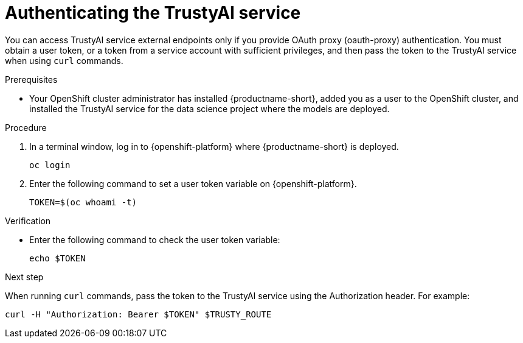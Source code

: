 :_module-type: PROCEDURE

[id="authenticating-trustyai-service_{context}"]
= Authenticating the TrustyAI service

[role='_abstract']
You can access TrustyAI service external endpoints only if you provide OAuth proxy (oauth-proxy) authentication. You must obtain a user token, or a token from a service account with sufficient privileges, and then pass the token to the TrustyAI service when using `curl` commands.

.Prerequisites
ifdef::upstream,self-managed[]
* You installed the OpenShift command line interface (`oc`) as described in link:https://docs.openshift.com/container-platform/{ocp-latest-version}/cli_reference/openshift_cli/getting-started-cli.html[Get Started with the CLI].
endif::[]
ifdef::cloud-service[]
* You installed the OpenShift command line interface (`oc`) as described in link:https://docs.openshift.com/dedicated/cli_reference/openshift_cli/getting-started-cli.html[Getting started with the CLI] (OpenShift Dedicated) or link:https://docs.openshift.com/rosa/cli_reference/openshift_cli/getting-started-cli.html[Getting started with the CLI] (Red Hat OpenShift Service on AWS)
endif::[]
* Your OpenShift cluster administrator has installed {productname-short}, added you as a user to the OpenShift cluster, and installed the TrustyAI service for the data science project where the models are deployed.

.Procedure

. In a terminal window, log in to {openshift-platform} where {productname-short} is deployed.
+
----
oc login
----

. Enter the following command to set a user token variable on {openshift-platform}.
+
----
TOKEN=$(oc whoami -t)
----

.Verification

* Enter the following command to check the user token variable:
+
----
echo $TOKEN
----

.Next step

When running `curl` commands, pass the token to the TrustyAI service using the Authorization header. For example:
----
curl -H "Authorization: Bearer $TOKEN" $TRUSTY_ROUTE
----
